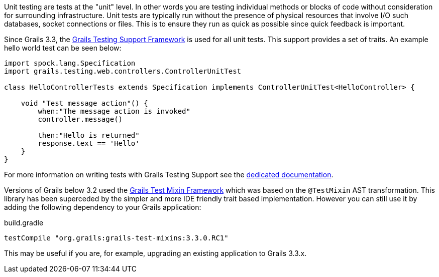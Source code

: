 Unit testing are tests at the "unit" level. In other words you are testing individual methods or blocks of code without consideration for surrounding infrastructure. Unit tests are typically run without the presence of physical resources that involve I/O such databases, socket connections or files. This is to ensure they run as quick as possible since quick feedback is important.


Since Grails 3.3, the https://testing.grails.org[Grails Testing Support Framework] is used for all unit tests. This support provides a set of traits. An example hello world test can be seen below:

[source,groovy]
----
import spock.lang.Specification
import grails.testing.web.controllers.ControllerUnitTest

class HelloControllerTests extends Specification implements ControllerUnitTest<HelloController> {

    void "Test message action"() {
        when:"The message action is invoked"
        controller.message()

        then:"Hello is returned"
        response.text == 'Hello'
    }
}
----

For more information on writing tests with Grails Testing Support see the https://testing.grails.org[dedicated documentation].


Versions of Grails below 3.2 used the https://grails-plugins.github.io/grails-test-mixin-plugin/latest/guide/index.html[Grails Test Mixin Framework] which was based on the `@TestMixin` AST transformation. This library has been superceded by the simpler and more IDE friendly trait based implementation. However you can still use it by adding the following dependency to your Grails application:

.build.gradle
[source,groovy]
----
testCompile "org.grails:grails-test-mixins:3.3.0.RC1"
----

This may be useful if you are, for example, upgrading an existing application to Grails 3.3.x.
